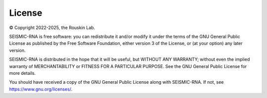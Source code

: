 
License
================================================================================

© Copyright 2022-2025, the Rouskin Lab.

SEISMIC-RNA is free software: you can redistribute it and/or modify it under
the terms of the GNU General Public License as published by the Free Software
Foundation, either version 3 of the License, or (at your option) any later
version.

SEISMIC-RNA is distributed in the hope that it will be useful, but WITHOUT ANY
WARRANTY; without even the implied warranty of MERCHANTABILITY or FITNESS FOR A
PARTICULAR PURPOSE. See the GNU General Public License for more details.

You should have received a copy of the GNU General Public License along with
SEISMIC-RNA. If not, see https://www.gnu.org/licenses/.
